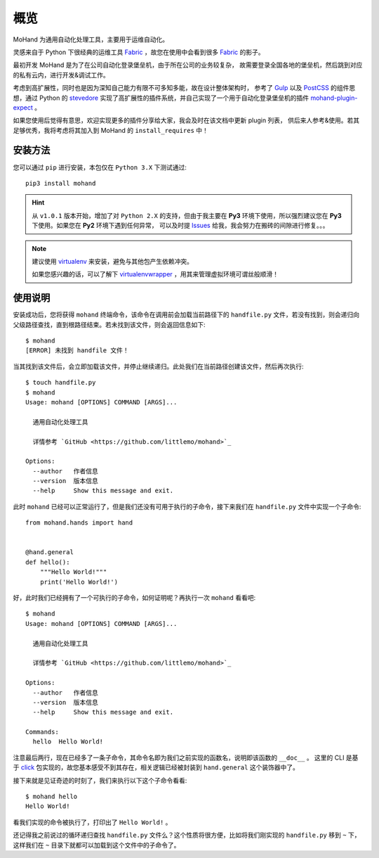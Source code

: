 .. _intro-overview:

====
概览
====

MoHand 为通用自动化处理工具，主要用于运维自动化。

灵感来自于 Python 下很经典的运维工具 `Fabric`_ ，故您在使用中会看到很多 `Fabric`_ 的影子。

最初开发 MoHand 是为了在公司自动化登录堡垒机，由于所在公司的业务较复杂，
故需要登录全国各地的堡垒机，然后跳到对应的私有云内，进行开发&调试工作。

考虑到高扩展性，同时也是因为深知自己能力有限不可多知多能，故在设计整体架构时，
参考了 `Gulp`_ 以及 `PostCSS`_ 的组件思想，通过 Python 的 `stevedore`_
实现了高扩展性的插件系统，并自己实现了一个用于自动化登录堡垒机的插件 `mohand-plugin-expect`_ 。

如果您使用后觉得有意思，欢迎实现更多的插件分享给大家，我会及时在该文档中更新 plugin 列表，
供后来人参考&使用。若其足够优秀，我将考虑将其加入到 MoHand 的 ``install_requires`` 中！

安装方法
========

您可以通过 ``pip`` 进行安装，本包仅在 ``Python 3.X`` 下测试通过::

    pip3 install mohand

.. hint::

    从 ``v1.0.1`` 版本开始，增加了对 ``Python 2.X`` 的支持，但由于我主要在 **Py3**
    环境下使用，所以强烈建议您在 **Py3** 下使用。如果您在 **Py2** 环境下遇到任何异常，
    可以及时提 `Issues`_ 给我，我会努力在搬砖的间隙进行修复。。。

.. note::

    建议使用 `virtualenv`_ 来安装，避免与其他包产生依赖冲突。

    如果您感兴趣的话，可以了解下 `virtualenvwrapper`_ ，用其来管理虚拟环境可谓丝般顺滑！

使用说明
========

安装成功后，您将获得 ``mohand`` 终端命令，该命令在调用前会加载当前路径下的 ``handfile.py``
文件，若没有找到，则会递归向父级路径查找，直到根路径结束。若未找到该文件，则会返回信息如下::

    $ mohand
    [ERROR] 未找到 handfile 文件！

当其找到该文件后，会立即加载该文件，并停止继续递归。此处我们在当前路径创建该文件，然后再次执行::

    $ touch handfile.py
    $ mohand
    Usage: mohand [OPTIONS] COMMAND [ARGS]...

      通用自动化处理工具

      详情参考 `GitHub <https://github.com/littlemo/mohand>`_

    Options:
      --author   作者信息
      --version  版本信息
      --help     Show this message and exit.

此时 ``mohand`` 已经可以正常运行了，但是我们还没有可用于执行的子命令，接下来我们在
``handfile.py`` 文件中实现一个子命令::

    from mohand.hands import hand


    @hand.general
    def hello():
        """Hello World!"""
        print('Hello World!')

好，此时我们已经拥有了一个可执行的子命令，如何证明呢？再执行一次 ``mohand`` 看看吧::

    $ mohand
    Usage: mohand [OPTIONS] COMMAND [ARGS]...

      通用自动化处理工具

      详情参考 `GitHub <https://github.com/littlemo/mohand>`_

    Options:
      --author   作者信息
      --version  版本信息
      --help     Show this message and exit.

    Commands:
      hello  Hello World!

注意最后两行，现在已经多了一条子命令，其命令名即为我们之前实现的函数名，说明即该函数的 ``__doc__`` 。
这里的 CLI 是基于 `click`_ 包实现的，故您基本感受不到其存在，相关逻辑已经被封装到 ``hand.general``
这个装饰器中了。

接下来就是见证奇迹的时刻了，我们来执行以下这个子命令看看::

    $ mohand hello
    Hello World!

看我们实现的命令被执行了，打印出了 ``Hello World!`` 。

还记得我之前说过的循环递归查找 ``handfile.py`` 文件么？这个性质将很方便，比如将我们刚实现的
``handfile.py`` 移到 ``~`` 下，这样我们在 ``~`` 目录下就都可以加载到这个文件中的子命令了。


.. _Fabric: http://www.fabfile.org
.. _Gulp: https://gulpjs.com
.. _PostCSS: https://postcss.org
.. _stevedore: https://docs.openstack.org/stevedore/latest/
.. _mohand-plugin-expect: http://mohand-plugin-expect.rtfd.io/
.. _virtualenv: http://virtualenv.pypa.io/
.. _virtualenvwrapper: https://virtualenvwrapper.readthedocs.io/
.. _click: http://click.pocoo.org/6/
.. _Issues: https://github.com/littlemo/mohand/issues
